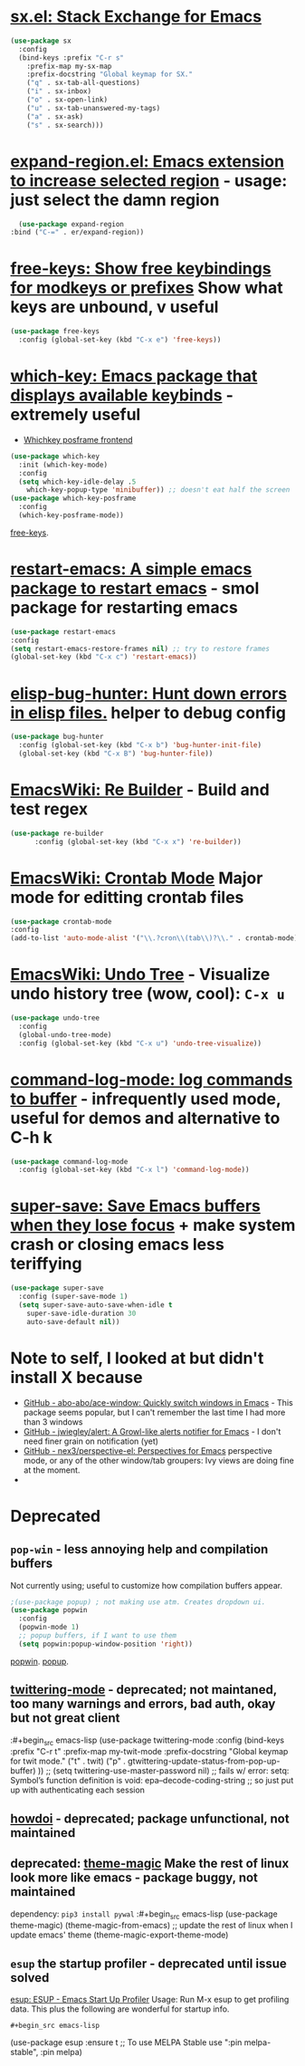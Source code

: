 * [[https://github.com/vermiculus/sx.el/][sx.el: Stack Exchange for Emacs]]
#+begin_src emacs-lisp
  (use-package sx
    :config
    (bind-keys :prefix "C-r s"
      :prefix-map my-sx-map
      :prefix-docstring "Global keymap for SX."
      ("q" . sx-tab-all-questions)
      ("i" . sx-inbox)
      ("o" . sx-open-link)
      ("u" . sx-tab-unanswered-my-tags)
      ("a" . sx-ask)
      ("s" . sx-search)))
#+end_src
* [[https://github.com/magnars/expand-region.el][expand-region.el: Emacs extension to increase selected region]] - usage: just select the damn region
#+begin_src emacs-lisp
	(use-package expand-region
  :bind ("C-=" . er/expand-region))
#+end_src
* [[https://github.com/Fuco1/free-keys][free-keys: Show free keybindings for modkeys or prefixes]] Show what keys are unbound, v useful
#+begin_src emacs-lisp
    (use-package free-keys
      :config (global-set-key (kbd "C-x e") 'free-keys))
#+end_src
* [[https://github.com/justbur/emacs-which-key][which-key: Emacs package that displays available keybinds]] - extremely useful
- [[https://github.com/yanghaoxie/which-key-posframe][Whichkey posframe frontend]]
#+begin_src emacs-lisp
  (use-package which-key
    :init (which-key-mode)
    :config
    (setq which-key-idle-delay .5
      which-key-popup-type 'minibuffer)) ;; doesn't eat half the screen
  (use-package which-key-posframe
    :config
    (which-key-posframe-mode))
#+end_src
[[https://github.com/Fuco1/free-keys][free-keys]].
* [[https://github.com/iqbalansari/restart-emacs][restart-emacs: A simple emacs package to restart emacs]] - smol package for restarting emacs
#+begin_src emacs-lisp
	(use-package restart-emacs
    :config
    (setq restart-emacs-restore-frames nil) ;; try to restore frames
    (global-set-key (kbd "C-x c") 'restart-emacs))
#+end_src
* [[https://github.com/Malabarba/elisp-bug-hunter][elisp-bug-hunter: Hunt down errors in elisp files.]] helper to debug config
#+begin_src emacs-lisp
  (use-package bug-hunter
    :config (global-set-key (kbd "C-x b") 'bug-hunter-init-file)
    (global-set-key (kbd "C-x B") 'bug-hunter-file))
#+end_src
* [[https://www.emacswiki.org/emacs/ReBuilder][EmacsWiki: Re Builder]] - Build and test regex
#+begin_src emacs-lisp
  (use-package re-builder
        :config (global-set-key (kbd "C-x x") 're-builder))
#+end_src
* [[https://www.emacswiki.org/emacs/CrontabMode][EmacsWiki: Crontab Mode]] Major mode for editting crontab files
#+begin_src emacs-lisp
	(use-package crontab-mode
    :config
    (add-to-list 'auto-mode-alist '("\\.?cron\\(tab\\)?\\." . crontab-mode)))
#+end_src
* [[https://www.emacswiki.org/emacs/UndoTree][EmacsWiki: Undo Tree]] - Visualize undo history tree (wow, cool): =C-x u=
#+begin_src emacs-lisp
  (use-package undo-tree
    :config
    (global-undo-tree-mode)
    :config (global-set-key (kbd "C-x u") 'undo-tree-visualize))
#+end_src
* [[https://github.com/lewang/command-log-mode][command-log-mode: log commands to buffer]] - infrequently used mode, useful for demos and alternative to C-h k
#+begin_src emacs-lisp
  (use-package command-log-mode
    :config (global-set-key (kbd "C-x l") 'command-log-mode))
#+end_src
* [[https://github.com/bbatsov/super-save][super-save: Save Emacs buffers when they lose focus]] + make system crash or closing emacs less teriffying
#+begin_src emacs-lisp
    (use-package super-save
      :config (super-save-mode 1)
      (setq super-save-auto-save-when-idle t
        super-save-idle-duration 30
        auto-save-default nil))
#+end_src
* Note to self, I looked at but didn't install X because
- [[https://github.com/abo-abo/ace-window][GitHub - abo-abo/ace-window: Quickly switch windows in Emacs]] - This package seems popular, but I can't remember the last time I had more than 3 windows
- [[https://github.com/jwiegley/alert][GitHub - jwiegley/alert: A Growl-like alerts notifier for Emacs]] - I don't need finer grain on notification (yet)
- [[https://github.com/nex3/perspective-el][GitHub - nex3/perspective-el: Perspectives for Emacs]]  perspective mode, or any of the other window/tab groupers: Ivy views are doing fine at the moment.
-

* Deprecated
** =pop-win= - less annoying help and compilation buffers
Not currently using; useful to customize how compilation buffers appear.
#+begin_src emacs-lisp
  ;(use-package popup) ; not making use atm. Creates dropdown ui.
  (use-package popwin
    :config
    (popwin-mode 1)
    ;; popup buffers, if I want to use them
    (setq popwin:popup-window-position 'right))
#+end_src
[[https://github.com/emacsorphanage/popwin][popwin]]. [[https://github.com/auto-complete/popup-el][popup]].

** [[https://github.com/hayamiz/twittering-mode][twittering-mode]] - deprecated; not maintaned, too many warnings and errors, bad auth, okay but not great client
:#+begin_src emacs-lisp
  (use-package twittering-mode
    :config
    (bind-keys :prefix "C-r t"
    :prefix-map my-twit-mode
    :prefix-docstring "Global keymap for twit mode."
      ("t" . twit)
      ("p" . gtwittering-update-status-from-pop-up-buffer)
      ))
  ;; (setq twittering-use-master-password nil)
  ;; fails w/ error: setq: Symbol’s function definition is void: epa--decode-coding-string
  ;; so just put up with authenticating each session
#+end_src
** [[https://github.com/atykhonov/emacs-howdoi][howdoi]] - deprecated; package unfunctional, not maintained
** deprecated: [[https://github.com/jcaw/theme-magic][theme-magic]] Make the rest of linux look more like emacs - package buggy, not maintained
dependency: =pip3 install pywal=
:#+begin_src emacs-lisp
	(use-package theme-magic)
  (theme-magic-from-emacs)
  ;; update the rest of linux when I update emacs' theme
  (theme-magic-export-theme-mode)
#+end_src
** =esup= the startup profiler - deprecated until issue solved
[[https://github.com/jschaf/esup][esup: ESUP - Emacs Start Up Profiler]]
Usage: Run M-x esup to get profiling data. This plus the following are
wonderful for startup info.
: #+begin_src emacs-lisp
	(use-package esup
    :ensure t
    ;; To use MELPA Stable use ":pin melpa-stable",
    :pin melpa)


#+end_src
